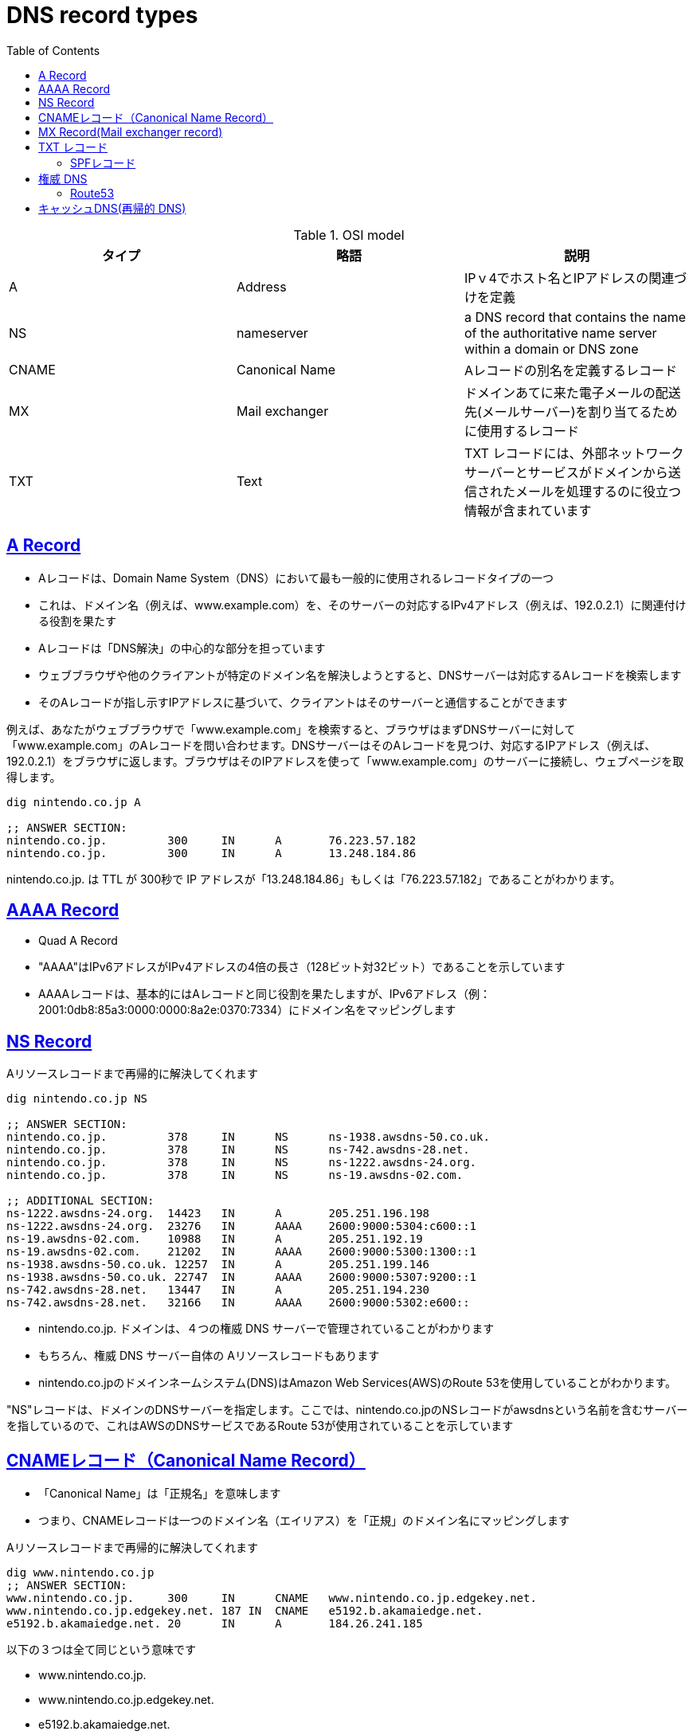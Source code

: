 :doctype: book
:icons: font
:source-highlighter: highlightjs
:toc: left
:toclevels: 3
:sectlinks:

= DNS record types

[options="header"]
.OSI model 
|===
|タイプ|略語|説明 
|A|Address| IPｖ4でホスト名とIPアドレスの関連づけを定義
|NS|nameserver|a DNS record that contains the name of the authoritative name server within a domain or DNS zone
|CNAME|Canonical Name | Aレコードの別名を定義するレコード
|MX|Mail exchanger  |ドメインあてに来た電子メールの配送先(メールサーバー)を割り当てるために使用するレコード
|TXT|Text |TXT レコードには、外部ネットワーク サーバーとサービスがドメインから送信されたメールを処理するのに役立つ情報が含まれています
|===

== A Record 

- Aレコードは、Domain Name System（DNS）において最も一般的に使用されるレコードタイプの一つ
- これは、ドメイン名（例えば、www.example.com）を、そのサーバーの対応するIPv4アドレス（例えば、192.0.2.1）に関連付ける役割を果たす
- Aレコードは「DNS解決」の中心的な部分を担っています
- ウェブブラウザや他のクライアントが特定のドメイン名を解決しようとすると、DNSサーバーは対応するAレコードを検索します
- そのAレコードが指し示すIPアドレスに基づいて、クライアントはそのサーバーと通信することができます

例えば、あなたがウェブブラウザで「www.example.com」を検索すると、ブラウザはまずDNSサーバーに対して「www.example.com」のAレコードを問い合わせます。DNSサーバーはそのAレコードを見つけ、対応するIPアドレス（例えば、192.0.2.1）をブラウザに返します。ブラウザはそのIPアドレスを使って「www.example.com」のサーバーに接続し、ウェブページを取得します。

[source,shell]
----
dig nintendo.co.jp A

;; ANSWER SECTION:
nintendo.co.jp.		300	IN	A	76.223.57.182
nintendo.co.jp.		300	IN	A	13.248.184.86
----

nintendo.co.jp. は TTL が 300秒で IP アドレスが「13.248.184.86」もしくは「76.223.57.182」であることがわかります。

== AAAA Record 
- Quad A Record
- "AAAA"はIPv6アドレスがIPv4アドレスの4倍の長さ（128ビット対32ビット）であることを示しています
- AAAAレコードは、基本的にはAレコードと同じ役割を果たしますが、IPv6アドレス（例：2001:0db8:85a3:0000:0000:8a2e:0370:7334）にドメイン名をマッピングします

== NS Record

[source,shell]
.Aリソースレコードまで再帰的に解決してくれます
----
dig nintendo.co.jp NS

;; ANSWER SECTION:
nintendo.co.jp.         378     IN      NS      ns-1938.awsdns-50.co.uk.
nintendo.co.jp.         378     IN      NS      ns-742.awsdns-28.net.
nintendo.co.jp.         378     IN      NS      ns-1222.awsdns-24.org.
nintendo.co.jp.         378     IN      NS      ns-19.awsdns-02.com.

;; ADDITIONAL SECTION:
ns-1222.awsdns-24.org.  14423   IN      A       205.251.196.198
ns-1222.awsdns-24.org.  23276   IN      AAAA    2600:9000:5304:c600::1
ns-19.awsdns-02.com.    10988   IN      A       205.251.192.19
ns-19.awsdns-02.com.    21202   IN      AAAA    2600:9000:5300:1300::1
ns-1938.awsdns-50.co.uk. 12257  IN      A       205.251.199.146
ns-1938.awsdns-50.co.uk. 22747  IN      AAAA    2600:9000:5307:9200::1
ns-742.awsdns-28.net.   13447   IN      A       205.251.194.230
ns-742.awsdns-28.net.   32166   IN      AAAA    2600:9000:5302:e600::
----

- nintendo.co.jp. ドメインは、４つの権威 DNS サーバーで管理されていることがわかります
- もちろん、権威 DNS サーバー自体の Aリソースレコードもあります
- nintendo.co.jpのドメインネームシステム(DNS)はAmazon Web Services(AWS)のRoute 53を使用していることがわかります。

"NS"レコードは、ドメインのDNSサーバーを指定します。ここでは、nintendo.co.jpのNSレコードがawsdnsという名前を含むサーバーを指しているので、これはAWSのDNSサービスであるRoute 53が使用されていることを示しています


== CNAMEレコード（Canonical Name Record）

- 「Canonical Name」は「正規名」を意味します
- つまり、CNAMEレコードは一つのドメイン名（エイリアス）を「正規」のドメイン名にマッピングします

[source,shell]
.Aリソースレコードまで再帰的に解決してくれます
----
dig www.nintendo.co.jp
;; ANSWER SECTION:
www.nintendo.co.jp.	300	IN	CNAME	www.nintendo.co.jp.edgekey.net.
www.nintendo.co.jp.edgekey.net.	187 IN	CNAME	e5192.b.akamaiedge.net.
e5192.b.akamaiedge.net.	20	IN	A	184.26.241.185
----

以下の３つは全て同じという意味です

- www.nintendo.co.jp.
- www.nintendo.co.jp.edgekey.net.
- e5192.b.akamaiedge.net.

== MX Record(Mail exchanger record)

- 特定のドメイン宛ての電子メールをどのメールサーバーに転送すればいいかを指定するレコードで
- A DNS 'mail exchange' (MX) record directs email to a mail server
- The MX record indicates how email messages should be routed in accordance with the Simple Mail Transfer Protocol (SMTP, the standard protocol for all email). 
- Like CNAME records, an MX record must always point to another domain.

ドメインの MXリソースレコードは、以下のコマンドで名前解決可能です。

[source,shell]
----
dig nintendo.co.jp MX
;; ANSWER SECTION:
nintendo.co.jp.		300	IN	MX	10 mxb-0039de01.gslb.pphosted.com.
nintendo.co.jp.		300	IN	MX	10 mxa-0039de01.gslb.pphosted.com.
----
上記は xxx@nintendo.co.jp 宛のメールを、以下のメールサーバーで処理するという意味です。

- **10** mxa-0039de01.gslb.pphosted.com
- **10** mxb-0039de01.gslb.pphosted.com

== TXT レコード

- 好きにコメントが書けるレコード
- 特定の書式でコメントを書くことで特別な意味を持たせるといった使い方をされることも多い
- TXT レコードには、外部ネットワーク サーバーとサービスがドメインから送信されたメールを処理するのに役立つ情報が含まれています
- Google と Gmail は、DNS TXT レコードを使用して、ドメインの所有権の確認、メールのセキュリティの確保、迷惑メールやフィッシングの防止を行います

Google Workspace または Google Cloud のアカウントを設定する際、ドメインの設定に追加する TXT レコードが Google から提供されます。TXT レコードが追加されたことを Google が検出すると、ドメインの所有権が確認されます。詳しくは、TXT レコードでドメインを保護するをご覧ください。

=== SPFレコード
- A sender policy framework (SPF) 

メールの送信側から出す「こーゆーところからメールが行くから。それ以外はインチキだから」を伝えるための情報。

----
IN TXT "v=spf1 ip4:198.51.100.1 ~all"
----
「198.51.100.1から送られたメールは真っ当に送られたメールだよ、それ以外から送られたメールはインチキだよ」という意味になる。

== 権威 DNS
=== Route53
- Route53は権威DNSです
- 権威DNSとは、ドメイン名とIPアドレスの変換情報を保持しているDNSのことで、変換情報を保持していないDNS（キャシュDNS）と区別するときに使います
- Route53は権威DNSなので、保持しているドメイン名以外の名前解決をリクエストしても応答しません
- キャッシュDNSは、別に用意する必要があります。

== キャッシュDNS(再帰的 DNS)
- クライアントから権威 DNS サービスに直接クエリが行うのではなく、リゾルバーと呼ばれる別のタイプの DNS サービスである 再帰的 DNS サービスに接続されます
- 再帰的 DNS サービスはホテルのコンシェルジュのような働きをします
- DNS レコードは保有しませんが、ユーザーの代わりに DNS 情報を入手できる中間証明書として機能

image:./images/dns_01.png[width=500]

1. A user opens a web browser, enters www.example.com in the address bar, and presses Enter.

2. The request for www.example.com is routed to a DNS resolver, which is typically managed by the user's Internet service provider (ISP), such as a cable Internet provider, a DSL broadband provider, or a corporate network.

3. The DNS resolver for the ISP forwards the request for www.example.com to a DNS root name server.

4. The DNS resolver for the ISP forwards the request for www.example.com again, this time to one of the TLD name servers for .com domains. The name server for .com domains responds to the request with the names of the four Amazon Route 53 name servers that are associated with the example.com domain.

5. The DNS resolver for the ISP chooses an Amazon Route 53 name server and forwards the request for www.example.com to that name server.

6. The Amazon Route 53 name server looks in the example.com hosted zone for the www.example.com record, gets the associated value, such as the IP address for a web server, 192.0.2.44, and returns the IP address to the DNS resolver.

7. The DNS resolver for the ISP finally has the IP address that the user needs. The resolver returns that value to the web browser. The DNS resolver also caches (stores) the IP address for example.com for an amount of time that you specify so that it can respond more quickly the next time someone browses to example.com. For more information, see time to live (TTL).

8. The web browser sends a request for www.example.com to the IP address that it got from the DNS resolver. This is where your content is, for example, a web server running on an Amazon EC2 instance or an Amazon S3 bucket that's configured as a website endpoint.

9. The web server or other resource at 192.0.2.44 returns the web page for www.example.com to the web browser, and the web browser displays the page.